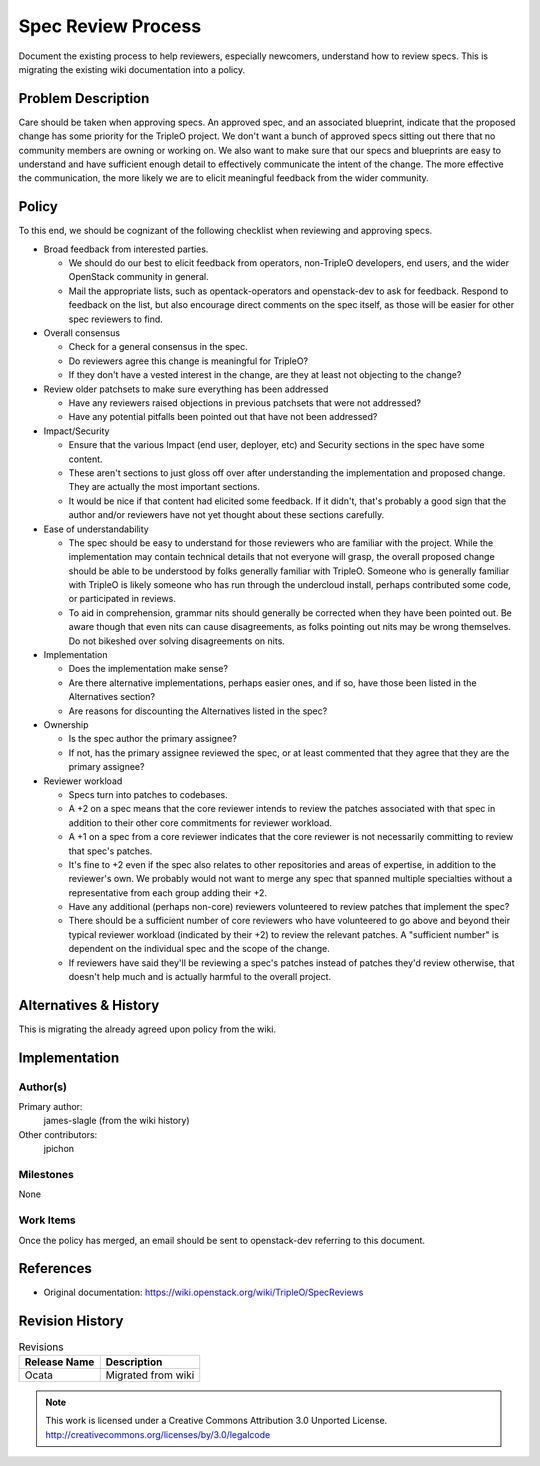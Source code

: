 =========================
 Spec Review Process
=========================

Document the existing process to help reviewers, especially newcomers,
understand how to review specs. This is migrating the existing wiki
documentation into a policy.

Problem Description
===================

Care should be taken when approving specs. An approved spec, and an
associated blueprint, indicate that the proposed change has some
priority for the TripleO project. We don't want a bunch of approved
specs sitting out there that no community members are owning or working
on. We also want to make sure that our specs and blueprints are easy to
understand and have sufficient enough detail to effectively communicate
the intent of the change. The more effective the communication, the
more likely we are to elicit meaningful feedback from the wider
community.

Policy
======

To this end, we should be cognizant of the following checklist when
reviewing and approving specs.

* Broad feedback from interested parties.

  * We should do our best to elicit feedback from operators,
    non-TripleO developers, end users, and the wider OpenStack
    community in general.
  * Mail the appropriate lists, such as opentack-operators and
    openstack-dev to ask for feedback. Respond to feedback on the list,
    but also encourage direct comments on the spec itself, as those
    will be easier for other spec reviewers to find.

* Overall consensus

  * Check for a general consensus in the spec.
  * Do reviewers agree this change is meaningful for TripleO?
  * If they don't have a vested interest in the change, are they at
    least not objecting to the change?

* Review older patchsets to make sure everything has been addressed

  * Have any reviewers raised objections in previous patchsets that
    were not addressed?
  * Have any potential pitfalls been pointed out that have not been
    addressed?

* Impact/Security

  * Ensure that the various Impact (end user, deployer, etc) and
    Security sections in the spec have some content.
  * These aren't sections to just gloss off over after understanding
    the implementation and proposed change. They are actually the most
    important sections.
  * It would be nice if that content had elicited some feedback. If it
    didn't, that's probably a good sign that the author and/or
    reviewers have not yet thought about these sections carefully.

* Ease of understandability

  * The spec should be easy to understand for those reviewers who are
    familiar with the project. While the implementation may contain
    technical details that not everyone will grasp, the overall
    proposed change should be able to be understood by folks generally
    familiar with TripleO. Someone who is generally familiar with
    TripleO is likely someone who has run through the undercloud
    install, perhaps contributed some code, or participated in reviews.
  * To aid in comprehension, grammar nits should generally be corrected
    when they have been pointed out. Be aware though that even nits can
    cause disagreements, as folks pointing out nits may be wrong
    themselves. Do not bikeshed over solving disagreements on nits.

* Implementation

  * Does the implementation make sense?
  * Are there alternative implementations, perhaps easier ones, and if
    so, have those been listed in the Alternatives section?
  * Are reasons for discounting the Alternatives listed in the spec?

* Ownership

  * Is the spec author the primary assignee?
  * If not, has the primary assignee reviewed the spec, or at least
    commented that they agree that they are the primary assignee?

* Reviewer workload

  * Specs turn into patches to codebases.
  * A +2 on a spec means that the core reviewer intends to review the
    patches associated with that spec in addition to their other core
    commitments for reviewer workload.
  * A +1 on a spec from a core reviewer indicates that the core
    reviewer is not necessarily committing to review that spec's
    patches.
  * It's fine to +2 even if the spec also relates to other repositories
    and areas of expertise, in addition to the reviewer's own. We
    probably would not want to merge any spec that spanned multiple
    specialties without a representative from each group adding their
    +2.
  * Have any additional (perhaps non-core) reviewers volunteered to
    review patches that implement the spec?
  * There should be a sufficient number of core reviewers who have
    volunteered to go above and beyond their typical reviewer workload
    (indicated by their +2) to review the relevant patches. A
    "sufficient number" is dependent on the individual spec and the
    scope of the change.
  * If reviewers have said they'll be reviewing a spec's patches
    instead of patches they'd review otherwise, that doesn't help much
    and is actually harmful to the overall project.

Alternatives & History
======================

This is migrating the already agreed upon policy from the wiki.

Implementation
==============

Author(s)
---------

Primary author:
  james-slagle (from the wiki history)

Other contributors:
  jpichon

Milestones
----------

None

Work Items
----------

Once the policy has merged, an email should be sent to openstack-dev
referring to this document.

References
==========

* Original documentation: https://wiki.openstack.org/wiki/TripleO/SpecReviews

Revision History
================

.. list-table:: Revisions
   :header-rows: 1

   * - Release Name
     - Description
   * - Ocata
     - Migrated from wiki

.. note::

  This work is licensed under a Creative Commons Attribution 3.0
  Unported License.
  http://creativecommons.org/licenses/by/3.0/legalcode
